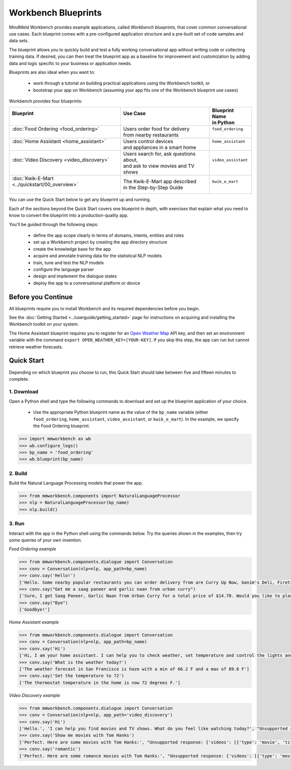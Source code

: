 Workbench Blueprints
====================

MindMeld Workbench provides example applications, called *Workbench blueprints*, that cover common conversational use cases. Each blueprint comes with a pre-configured application structure and a pre-built set of code samples and data sets.

The blueprint allows you to quickly build and test a fully working conversational app without writing code or collecting training data. If desired, you can then treat the blueprint app as a baseline for improvement and customization by adding data and logic specific to your business or application needs.

Blueprints are also ideal when you want to:

  - work through a tutorial on building practical applications using the Workbench toolkit, or
  - bootstrap your app on Workbench (assuming your app fits one of the Workbench blueprint use cases)

Workbench provides four blueprints:

+-------------------------------------------------+-----------------------------------------+------------------------------+
| | Blueprint                                     | |  Use Case                             | | Blueprint Name             |
| |                                               | |                                       | | in Python                  |
+=================================================+=========================================+==============================+
| |  :doc:`Food Ordering <food_ordering>`         | | Users order food for delivery         | | ``food_ordering``          |
| |                                               | | from nearby restaurants               | |                            |
+-------------------------------------------------+-----------------------------------------+------------------------------+
| |  :doc:`Home Assistant <home_assistant>`       | | Users control devices                 | | ``home_assistant``         |
| |                                               | | and appliances in a smart home        | |                            |
+-------------------------------------------------+-----------------------------------------+------------------------------+
| |  :doc:`Video Discovery <video_discovery>`     | | Users search for, ask questions about,| | ``video_assistant``        |
| |                                               | | and ask to view movies and TV shows   | |                            |
+-------------------------------------------------+-----------------------------------------+------------------------------+
| | :doc:`Kwik-E-Mart <../quickstart/00_overview>`| | The Kwik-E-Mart app described         | | ``kwik_e_mart``            |
| |                                               | | in the Step-by-Step Guide             | |                            |
+-------------------------------------------------+-----------------------------------------+------------------------------+

You can use the Quick Start below to get any blueprint up and running.

Each of the sections beyond the Quick Start covers one blueprint in depth, with exercises that explain what you need to know to convert the blueprint into a production-quality app.

You'll be guided through the following steps:

  - define the app scope clearly in terms of domains, intents, entities and roles
  - set up a Workbench project by creating the app directory structure
  - create the knowledge base for the app
  - acquire and annotate training data for the statistical NLP models
  - train, tune and test the NLP models
  - configure the language parser
  - design and implement the dialogue states
  - deploy the app to a conversational platform or device

Before you Continue
-------------------

All blueprints require you to install Workbench and its required dependencies before you begin.

See the :doc:`Getting Started <../userguide/getting_started>` page for instructions on acquiring and installing the Workbench toolkit on your system.

The Home Assistant blueprint requires you to register for an `Open Weather Map <https://openweathermap.org/appid>`_ API key, and then set an environment variable with the command ``export OPEN_WEATHER_KEY=[YOUR-KEY]``. If you skip this step, the app can run but cannot retrieve weather forecasts.

Quick Start
-----------

Depending on which blueprint you choose to run, this Quick Start should take between five and fifteen minutes to complete.

1. Download
^^^^^^^^^^^

Open a Python shell and type the following commands to download and set up the blueprint application of your choice.

  - Use the appropriate Python blueprint name as the value of the ``bp_name`` variable (either ``food_ordering``, ``home_assistant``, ``video_assistant``, or ``kwik_e_mart``). In the example, we specify the Food Ordering blueprint.

.. code:: python

   >>> import mmworkbench as wb
   >>> wb.configure_logs()
   >>> bp_name = 'food_ordering'
   >>> wb.blueprint(bp_name)

2. Build
^^^^^^^^

Build the Natural Language Processing models that power the app.

.. code:: python

   >>> from mmworkbench.components import NaturalLanguageProcessor
   >>> nlp = NaturalLanguageProcessor(bp_name)
   >>> nlp.build()


3. Run
^^^^^^

Interact with the app in the Python shell using the commands below. Try the queries shown in the examples, then try some queries of your own invention.

*Food Ordering example*

.. code:: python

   >>> from mmworkbench.components.dialogue import Conversation
   >>> conv = Conversation(nlp=nlp, app_path=bp_name)
   >>> conv.say('Hello!')
   ['Hello. Some nearby popular restaurants you can order delivery from are Curry Up Now, Ganim's Deli, Firetrail Pizza.]
   >>> conv.say("Get me a saag paneer and garlic naan from urban curry")
   ['Sure, I got Saag Paneer, Garlic Naan from Urban Curry for a total price of $14.70. Would you like to place the order?']
   >>> conv.say("Bye")
   ['Goodbye!']

*Home Assistant example*

.. code:: python

    >>> from mmworkbench.components.dialogue import Conversation
    >>> conv = Conversation(nlp=nlp, app_path=bp_name)
    >>> conv.say('Hi')
    ['Hi, I am your home assistant. I can help you to check weather, set temperature and control the lights and other appliances.']
    >>> conv.say('What is the weather today?')
    ['The weather forecast in San Francisco is haze with a min of 66.2 F and a max of 89.6 F']
    >>> conv.say('Set the temperature to 72')
    ['The thermostat temperature in the home is now 72 degrees F.']

*Video Discovery example*

.. code:: python

    >>> from mmworkbench.components.dialogue import Conversation
    >>> conv = Conversation(nlp=nlp, app_path='video_discovery')
    >>> conv.say('Hi')
    ['Hello.', 'I can help you find movies and TV shows. What do you feel like watching today?', "Unsupported response: {'videos': [{'type': 'movie', 'title': 'Wonder Woman', 'release_year': 2017}, {'type': 'movie', 'title': 'Beauty and the Beast', 'release_year': 2017}, {'type': 'movie', 'title': 'Transformers: The Last Knight', 'release_year': 2017}, {'type': 'movie', 'title': 'Logan', 'release_year': 2017}, {'type': 'movie', 'title': 'The Mummy', 'release_year': 2017}, {'type': 'movie', 'title': 'Kong: Skull Island', 'release_year': 2017}, {'type': 'tv-show', 'title': 'Doctor Who', 'release_year': 2005}, {'type': 'tv-show', 'title': 'Game of Thrones', 'release_year': 2011}, {'type': 'tv-show', 'title': 'The Walking Dead', 'release_year': 2010}, {'type': 'movie', 'title': 'Pirates of the Caribbean: Dead Men Tell No Tales', 'release_year': 2017}]}", "Suggestions: 'Most popular', 'Most recent', 'Movies', 'TV Shows', 'Action', 'Dramas', 'Sci-Fi'"]
    >>> conv.say('Show me movies with Tom Hanks')
    ['Perfect. Here are some movies with Tom Hanks:', "Unsupported response: {'videos': [{'type': 'movie', 'title': 'Forrest Gump', 'release_year': 1994}, {'type': 'movie', 'title': 'Toy Story', 'release_year': 1995}, {'type': 'movie', 'title': 'Inferno', 'release_year': 2016}, {'type': 'movie', 'title': 'Cars', 'release_year': 2006}, {'type': 'movie', 'title': 'Toy Story 3', 'release_year': 2010}, {'type': 'movie', 'title': 'Toy Story 2', 'release_year': 1999}, {'type': 'movie', 'title': 'Sully', 'release_year': 2016}, {'type': 'movie', 'title': 'Saving Private Ryan', 'release_year': 1998}, {'type': 'movie', 'title': 'Catch Me If You Can', 'release_year': 2002}, {'type': 'movie', 'title': 'The Green Mile', 'release_year': 1999}]}"]
    >>> conv.say('romantic')
    ['Perfect. Here are some romance movies with Tom Hanks:', "Unsupported response: {'videos': [{'type': 'movie', 'title': 'Forrest Gump', 'release_year': 1994}, {'type': 'movie', 'title': 'Big', 'release_year': 1988}, {'type': 'movie', 'title': 'Larry Crowne', 'release_year': 2011}, {'type': 'movie', 'title': 'Joe Versus the Volcano', 'release_year': 1990}, {'type': 'movie', 'title': 'Splash', 'release_year': 1984}, {'type': 'movie', 'title': 'Sleepless in Seattle', 'release_year': 1993}, {'type': 'movie', 'title': 'The Money Pit', 'release_year': 1986}, {'type': 'movie', 'title': 'Toy Story 4', 'release_year': 2019}, {'type': 'movie', 'title': "You've Got Mail", 'release_year': 1998}, {'type': 'movie', 'title': 'Nothing in Common', 'release_year': 1986}]}"]